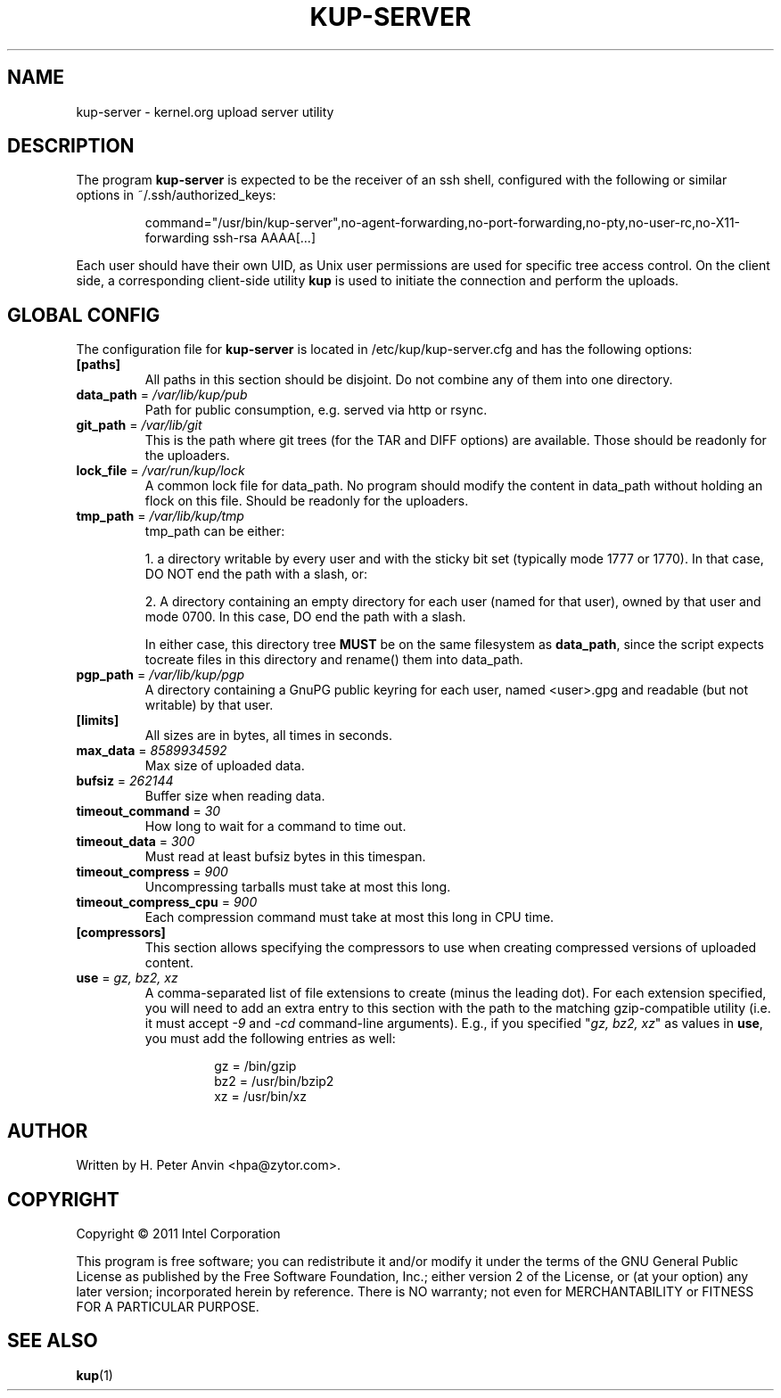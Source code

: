 .\" -----------------------------------------------------------------------
.\"
.\"   Copyright 2011 Linux Foundation; author: Konstantin Ryabitsev
.\"
.\"   This program is free software; you can redistribute it and/or
.\"   modify it under the terms of the GNU General Public License as
.\"   published by the Free Software Foundation, Inc.; either version 2
.\"   of the License, or (at your option) any later version;
.\"   incorporated herein by reference.
.\"
.\" -----------------------------------------------------------------------
.TH KUP-SERVER "1" "2011" "kernel.org upload server utility" "kernel.org"
.SH NAME
kup-server \- kernel.org upload server utility
.SH DESCRIPTION
.PP
The program
.B kup-server
is expected to be the receiver of an ssh shell, configured with the
following or similar options in ~/.ssh/authorized_keys:
.PP
.RS
command="/usr/bin/kup-server",no-agent-forwarding,no-port-forwarding,no-pty,no-user-rc,no-X11-forwarding ssh-rsa AAAA[...]
.RE
.PP
Each user should have their own UID, as Unix user permissions are used
for specific tree access control. On the client side, a corresponding
client-side utility
.BR kup
is used to initiate the connection and perform the uploads.
.SH GLOBAL CONFIG
.PP
The configuration file for 
.B kup-server
is located in /etc/kup/kup-server.cfg and has the following options:
.TP
\fB[paths]\fP
All paths in this section should be disjoint. Do not combine any of them
into one directory.
.TP
\fBdata_path\fP = \fI/var/lib/kup/pub\fP
Path for public consumption, e.g. served via http or rsync.
.TP
\fBgit_path\fP = \fI/var/lib/git\fP
This is the path where git trees (for the TAR and DIFF options) are
available.  Those should be readonly for the uploaders.
.TP
\fBlock_file\fP = \fI/var/run/kup/lock\fP
A common lock file for data_path.  No program should modify the
content in data_path without holding an flock on this file.  Should
be readonly for the uploaders.
.TP
\fBtmp_path\fP = \fI/var/lib/kup/tmp\fP
tmp_path can be either:
.PP
.RS
1. a directory writable by every user and with the sticky bit set
(typically mode 1777 or 1770).  In that case, DO NOT end the path
with a slash, or:
.PP
2. A directory containing an empty directory for each user (named for
that user), owned by that user and mode 0700. In this case, DO end
the path with a slash.
.PP
In either case, this directory tree 
.B MUST
be on the same filesystem as \fBdata_path\fP, since the script expects tocreate files in this directory and rename() them into data_path.
.RE
.TP
\fBpgp_path\fP = \fI/var/lib/kup/pgp\fP
A directory containing a GnuPG public keyring for each user, named
<user>.gpg and readable (but not writable) by that user.
.PP
.TP
\fB[limits]\fP
All sizes are in bytes, all times in seconds.
.TP
\fBmax_data\fP = \fI8589934592\fP
Max size of uploaded data.
.TP
\fBbufsiz\fP = \fI262144\fP
Buffer size when reading data.
.TP
\fBtimeout_command\fP = \fI30\fP
How long to wait for a command to time out.
.TP
\fBtimeout_data\fP = \fI300\fP
Must read at least bufsiz bytes in this timespan.
.TP
\fBtimeout_compress\fP = \fI900\fP
Uncompressing tarballs must take at most this long.
.TP
\fBtimeout_compress_cpu\fP = \fI900\fP
Each compression command must take at most this long in CPU time.
.PP
.TP
\fB[compressors]\fP
This section allows specifying the compressors to use when creating
compressed versions of uploaded content.
.TP
\fBuse\fP = \fIgz, bz2, xz\fP
A comma-separated list of file extensions to create (minus the leading dot). 
For each extension specified, you will need to add an extra entry to this
section with the path to the matching gzip-compatible utility (i.e. it 
must accept \fI-9\fP and \fI-cd\fP command-line arguments). E.g., if you 
specified "\fIgz, bz2, xz\fP" as values in \fBuse\fP, you must add the
following entries as well:
.PP
.RS
.RS
.nf
gz = /bin/gzip
bz2 = /usr/bin/bzip2
xz = /usr/bin/xz
.fi
.RE
.RE
.SH AUTHOR
Written by H. Peter Anvin <hpa@zytor.com>.
.SH COPYRIGHT
Copyright \(co 2011 Intel Corporation
.sp
This program is free software; you can redistribute it and/or modify
it under the terms of the GNU General Public License as published by
the Free Software Foundation, Inc.; either version 2 of the License,
or (at your option) any later version; incorporated herein by
reference.  There is NO warranty; not even for MERCHANTABILITY or
FITNESS FOR A PARTICULAR PURPOSE.
.SH "SEE ALSO"
.BR kup (1)
